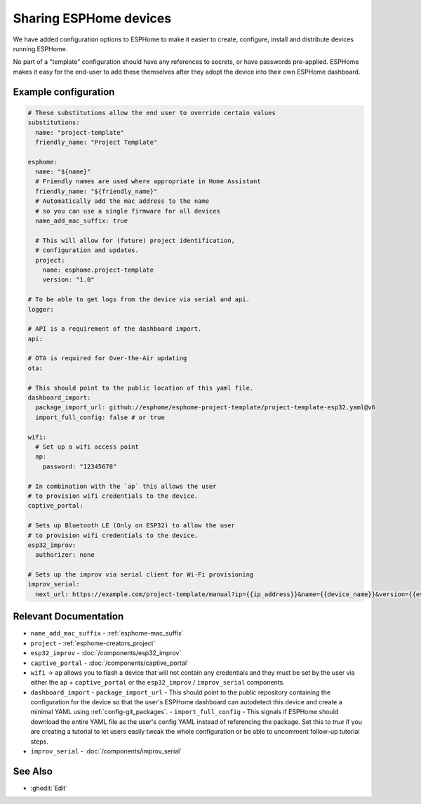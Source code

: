 Sharing ESPHome devices
=======================

.. seo::
    :description: Information for creating and sharing devices using ESPHome firmware.

We have added configuration options to ESPHome to make it easier
to create, configure, install and distribute devices running ESPHome.

No part of a "template" configuration should have any references to secrets,
or have passwords pre-applied. ESPHome makes it easy for the end-user to add these
themselves after they adopt the device into their own ESPHome dashboard.

Example configuration
---------------------

.. code-block:: yaml

    # These substitutions allow the end user to override certain values
    substitutions:
      name: "project-template"
      friendly_name: "Project Template"

    esphome:
      name: "${name}"
      # Friendly names are used where appropriate in Home Assistant
      friendly_name: "${friendly_name}"
      # Automatically add the mac address to the name
      # so you can use a single firmware for all devices
      name_add_mac_suffix: true

      # This will allow for (future) project identification,
      # configuration and updates.
      project:
        name: esphome.project-template
        version: "1.0"

    # To be able to get logs from the device via serial and api.
    logger:

    # API is a requirement of the dashboard import.
    api:

    # OTA is required for Over-the-Air updating
    ota:

    # This should point to the public location of this yaml file.
    dashboard_import:
      package_import_url: github://esphome/esphome-project-template/project-template-esp32.yaml@v6
      import_full_config: false # or true

    wifi:
      # Set up a wifi access point
      ap:
        password: "12345678"

    # In combination with the `ap` this allows the user
    # to provision wifi credentials to the device.
    captive_portal:

    # Sets up Bluetooth LE (Only on ESP32) to allow the user
    # to provision wifi credentials to the device.
    esp32_improv:
      authorizer: none

    # Sets up the improv via serial client for Wi-Fi provisioning
    improv_serial:
      next_url: https://example.com/project-template/manual?ip={{ip_address}}&name={{device_name}}&version={{esphome_version}}


Relevant Documentation
----------------------

- ``name_add_mac_suffix`` - :ref:`esphome-mac_suffix`
- ``project`` - :ref:`esphome-creators_project`
- ``esp32_improv`` - :doc:`/components/esp32_improv`
- ``captive_portal`` - :doc:`/components/captive_portal`
- ``wifi`` -> ``ap`` allows you to flash a device that will not contain any
  credentials and they must be set by the user via either the ``ap`` + ``captive_portal`` or
  the ``esp32_improv`` / ``improv_serial`` components.
- ``dashboard_import``
  -  ``package_import_url`` - This should point to the public repository containing
  the configuration for the device so that the user's ESPHome dashboard can autodetect this device and
  create a minimal YAML using :ref:`config-git_packages`.
  - ``import_full_config`` - This signals if ESPHome should download the entire YAML file as the user's config YAML instead of referencing the package. Set this to `true` if you are creating a tutorial to let users easily tweak the whole configuration or be able to uncomment follow-up tutorial steps.
- ``improv_serial`` - :doc:`/components/improv_serial`

See Also
--------

- :ghedit:`Edit`
